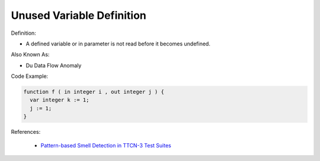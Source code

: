 Unused Variable Definition
^^^^^
Definition:

* A defined variable or in parameter is not read before it becomes undefined.

Also Known As:

* Du Data Flow Anomaly

Code Example:

.. code-block:: pseudo

  function f ( in integer i , out integer j ) {
    var integer k := 1;
    j := 1;
  }

References:

 * `Pattern-based Smell Detection in TTCN-3 Test Suites <http://citeseerx.ist.psu.edu/viewdoc/download?doi=10.1.1.144.6997&rep=rep1&type=pdf>`_

